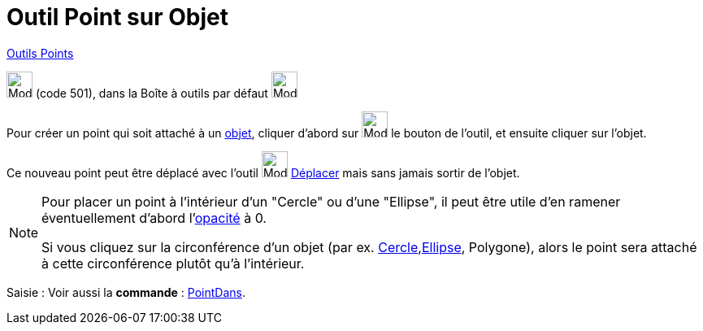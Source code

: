 = Outil Point sur Objet
:page-en: tools/Point_on_Object
ifdef::env-github[:imagesdir: /fr/modules/ROOT/assets/images]

xref:/Points.adoc[Outils Points]

image:32px-Mode_pointonobject.svg.png[Mode pointonobject.svg,width=32,height=32] (code 501), dans la Boîte à outils par
défaut image:32px-Mode_point.svg.png[Mode point.svg,width=32,height=32]

Pour créer un point qui soit attaché à un xref:/Objets_géométriques.adoc[objet], cliquer d'abord sur
image:32px-Mode_pointonobject.svg.png[Mode pointonobject.svg,width=32,height=32] le bouton de l'outil, et ensuite
cliquer sur l'objet. 

Ce nouveau point peut être déplacé avec l'outil image:32px-Mode_move.svg.png[Mode
move.svg,width=32,height=32]  xref:/tools/Déplacer.adoc[Déplacer] mais sans jamais sortir de l'objet.

[NOTE]
====

Pour placer un point à l'intérieur d'un "Cercle" ou d'une "Ellipse", il peut être utile d'en ramener
éventuellement d'abord l'xref:/Propriétés_d_un_objet.adoc[opacité] à 0. 

Si vous cliquez sur la circonférence d'un objet (par ex. xref:/Coniques.adoc[Cercle],xref:/Coniques.adoc[Ellipse], Polygone), alors le point sera attaché à cette
circonférence plutôt qu'à l'intérieur.

====



[.kcode]#Saisie :# Voir aussi la *commande* : xref:/commands/PointDans.adoc[PointDans].

